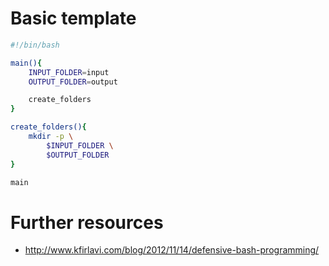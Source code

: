 * Basic template

#+BEGIN_SRC sh
#!/bin/bash

main(){
    INPUT_FOLDER=input
    OUTPUT_FOLDER=output

    create_folders
}

create_folders(){
    mkdir -p \
        $INPUT_FOLDER \
        $OUTPUT_FOLDER
}

main

#+END_SRC


* Further resources

- http://www.kfirlavi.com/blog/2012/11/14/defensive-bash-programming/

